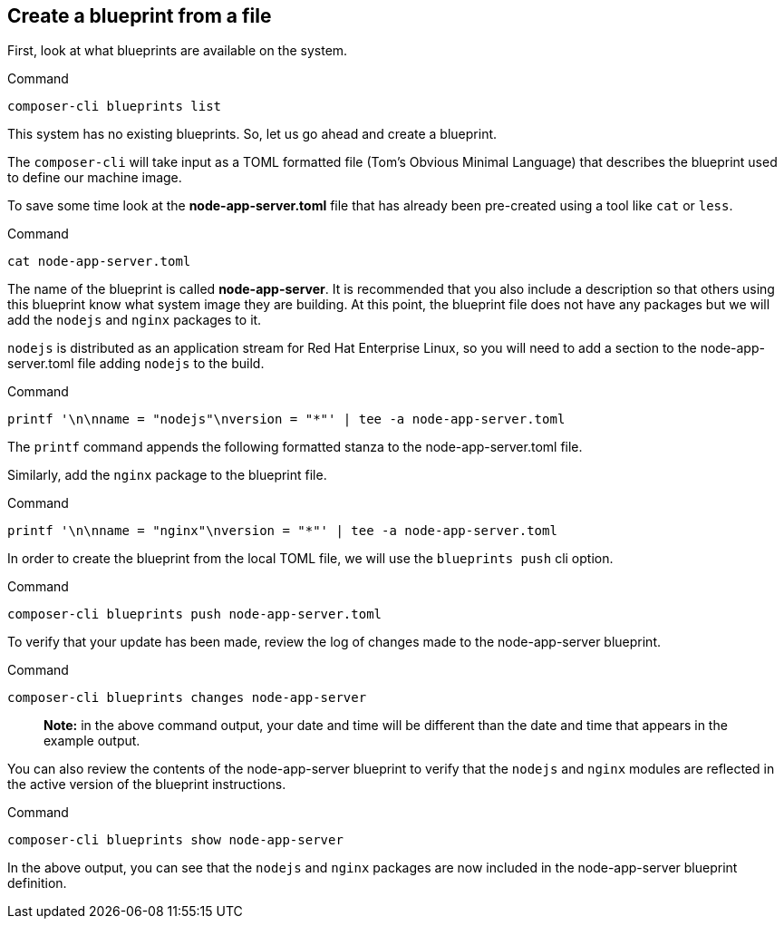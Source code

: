 [[create-a-blueprint-from-a-file-1]]
== Create a blueprint from a file

First, look at what blueprints are available on the system.

.Command
[source,bash,subs="+macros,+attributes",role=execute]
----
composer-cli blueprints list
----

This system has no existing blueprints. So, let us go ahead and create a
blueprint.

The `+composer-cli+` will take input as a TOML formatted file (Tom’s
Obvious Minimal Language) that describes the blueprint used to define
our machine image.

To save some time look at the *node-app-server.toml* file that has
already been pre-created using a tool like `+cat+` or `+less+`.

.Command
[source,bash,subs="+macros,+attributes",role=execute]
----
cat node-app-server.toml
----

The name of the blueprint is called *node-app-server*. It is recommended
that you also include a description so that others using this blueprint
know what system image they are building. At this point, the blueprint
file does not have any packages but we will add the `+nodejs+` and
`+nginx+` packages to it.

`+nodejs+` is distributed as an application stream for Red Hat
Enterprise Linux, so you will need to add a *[[packages]]* section to
the node-app-server.toml file adding `+nodejs+` to the build.

.Command
[source,bash,subs="+macros,+attributes",role=execute]
----
printf '\n[[packages]]\nname = "nodejs"\nversion = "*"' | tee -a node-app-server.toml
----

The `+printf+` command appends the following formatted stanza to the
node-app-server.toml file.

Similarly, add the `+nginx+` package to the blueprint file.

.Command
[source,bash,subs="+macros,+attributes",role=execute]
----
printf '\n[[packages]]\nname = "nginx"\nversion = "*"' | tee -a node-app-server.toml
----

In order to create the blueprint from the local TOML file, we will use
the `+blueprints push+` cli option.

.Command
[source,bash,subs="+macros,+attributes",role=execute]
----
composer-cli blueprints push node-app-server.toml
----

To verify that your update has been made, review the log of changes made
to the node-app-server blueprint.

.Command
[source,bash,subs="+macros,+attributes",role=execute]
----
composer-cli blueprints changes node-app-server
----

____
*Note:* in the above command output, your date and time will be
different than the date and time that appears in the example output.
____

You can also review the contents of the node-app-server blueprint to
verify that the `+nodejs+` and `+nginx+` modules are reflected in the
active version of the blueprint instructions.

.Command
[source,bash,subs="+macros,+attributes",role=execute]
----
composer-cli blueprints show node-app-server
----

In the above output, you can see that the `+nodejs+` and `+nginx+`
packages are now included in the node-app-server blueprint definition.
